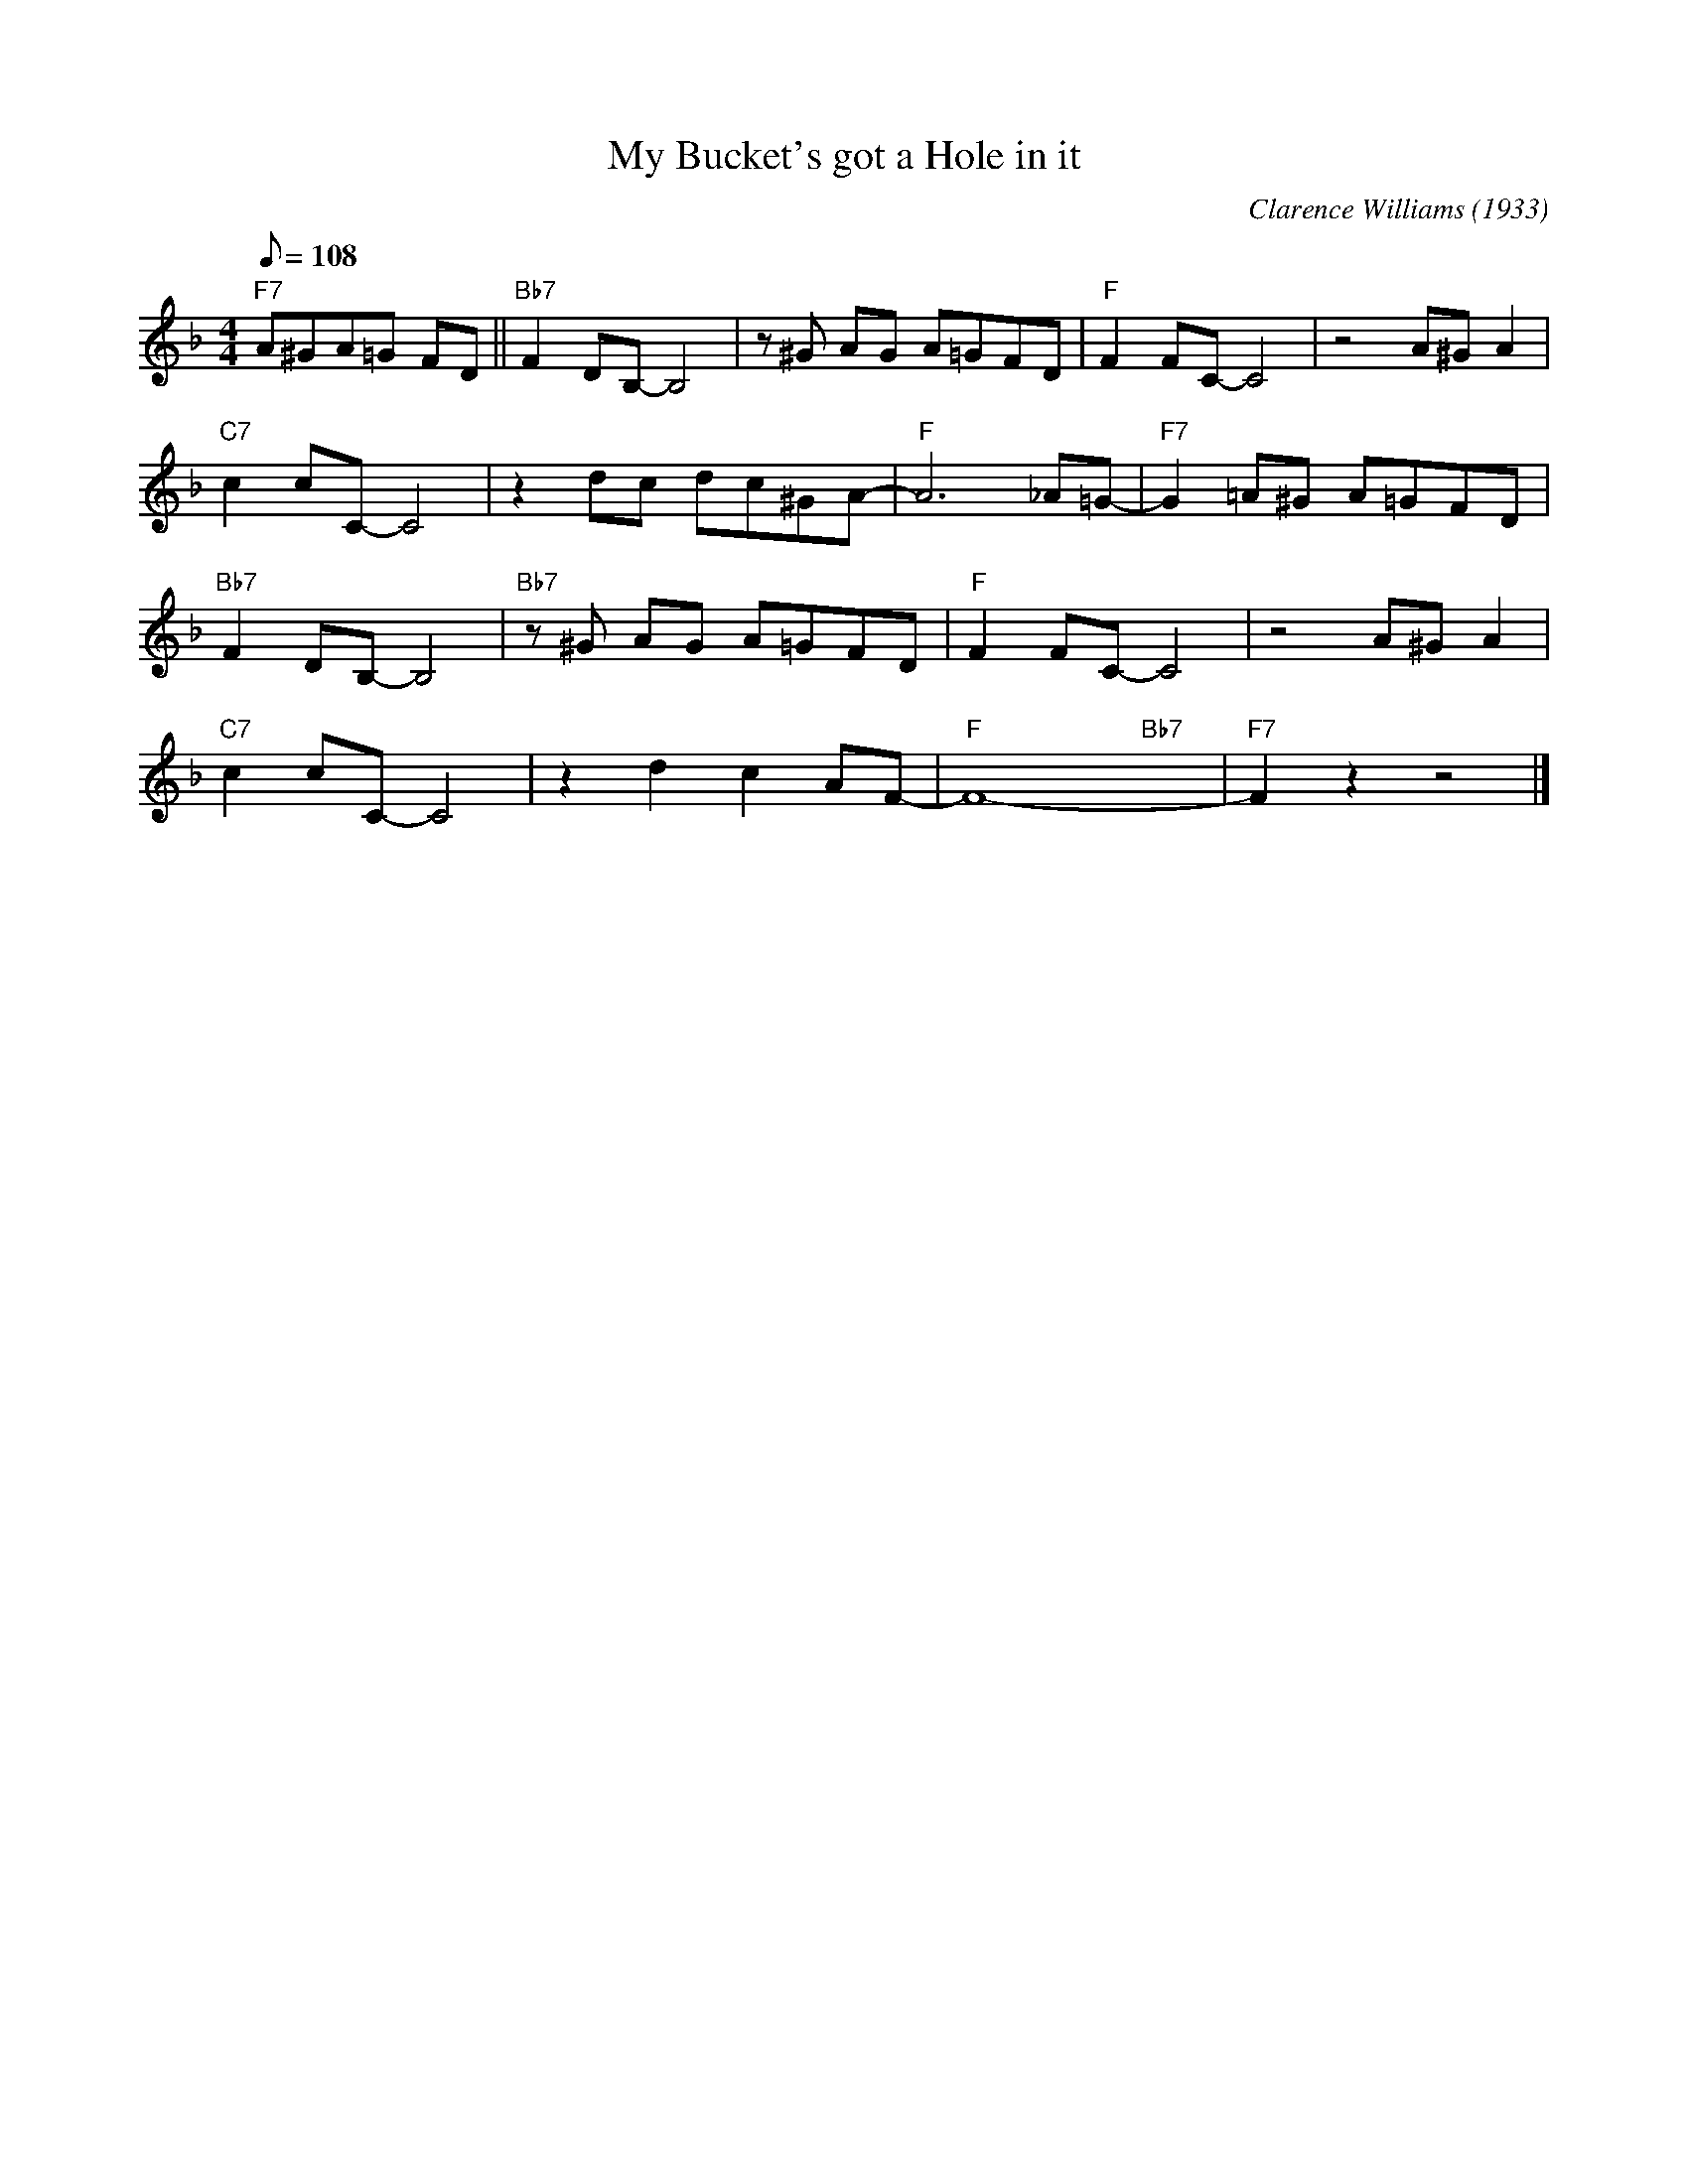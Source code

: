 X:1
T:My Bucket's got a Hole in it
C:Clarence Williams (1933)
M:4/4
L:1/8
F:https://www.youtube.com/watch?v=neSNxdX8PYw
R:traditional
Q:108
K:F
"F7" A^GA=G FD || "Bb7" F2 DB,-B,4 | z ^G AG A=GFD | "F" F2 FC-C4 | z4 A^G A2|
"C7" c2 cC-C4 | z2 dc dc^GA-|"F"A6 _A=G-|"F7"G2 =A^G A=GFD |
"Bb7" F2 DB,-B,4 | "Bb7" z ^G AG A=GFD | "F" F2 FC-C4 | z4 A^G A2|
"C7" c2 cC-C4 | z2 d2c2 AF-|"F" F8-  "Bb7" yyy |"F7" F2 z2 z4 |]